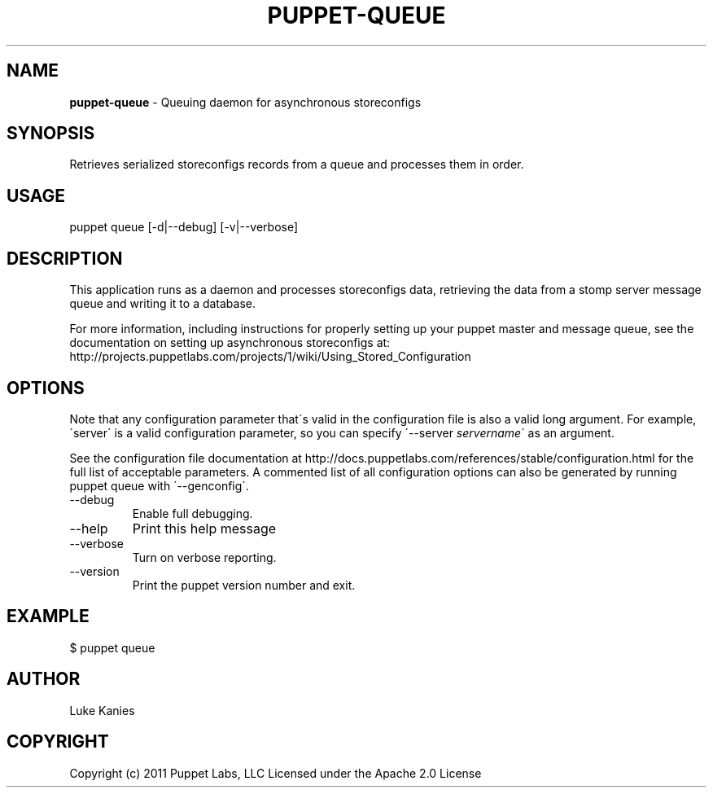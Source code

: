 .\" generated with Ronn/v0.7.3
.\" http://github.com/rtomayko/ronn/tree/0.7.3
.
.TH "PUPPET\-QUEUE" "8" "June 2012" "Puppet Labs, LLC" "Puppet manual"
.
.SH "NAME"
\fBpuppet\-queue\fR \- Queuing daemon for asynchronous storeconfigs
.
.SH "SYNOPSIS"
Retrieves serialized storeconfigs records from a queue and processes them in order\.
.
.SH "USAGE"
puppet queue [\-d|\-\-debug] [\-v|\-\-verbose]
.
.SH "DESCRIPTION"
This application runs as a daemon and processes storeconfigs data, retrieving the data from a stomp server message queue and writing it to a database\.
.
.P
For more information, including instructions for properly setting up your puppet master and message queue, see the documentation on setting up asynchronous storeconfigs at: http://projects\.puppetlabs\.com/projects/1/wiki/Using_Stored_Configuration
.
.SH "OPTIONS"
Note that any configuration parameter that\'s valid in the configuration file is also a valid long argument\. For example, \'server\' is a valid configuration parameter, so you can specify \'\-\-server \fIservername\fR\' as an argument\.
.
.P
See the configuration file documentation at http://docs\.puppetlabs\.com/references/stable/configuration\.html for the full list of acceptable parameters\. A commented list of all configuration options can also be generated by running puppet queue with \'\-\-genconfig\'\.
.
.TP
\-\-debug
Enable full debugging\.
.
.TP
\-\-help
Print this help message
.
.TP
\-\-verbose
Turn on verbose reporting\.
.
.TP
\-\-version
Print the puppet version number and exit\.
.
.SH "EXAMPLE"
.
.nf

$ puppet queue
.
.fi
.
.SH "AUTHOR"
Luke Kanies
.
.SH "COPYRIGHT"
Copyright (c) 2011 Puppet Labs, LLC Licensed under the Apache 2\.0 License
